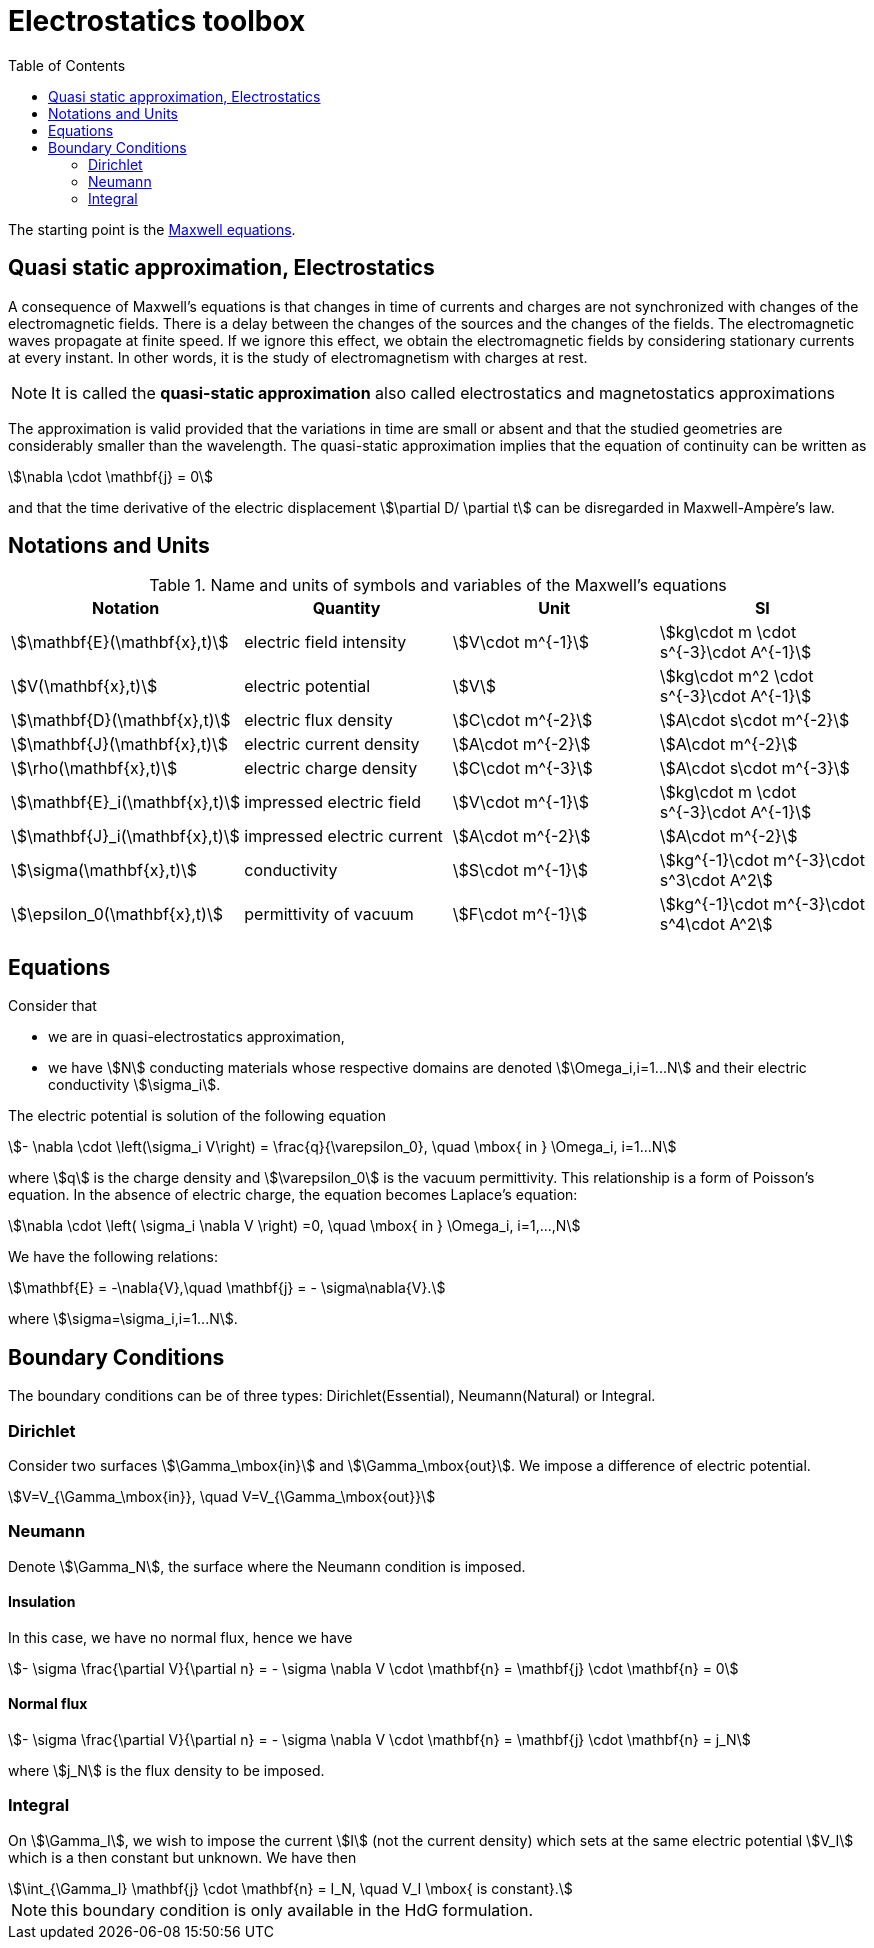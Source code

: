 = Electrostatics toolbox
:toc:

The starting point is the xref:toolboxes:maxwell:Maxwell.adoc[Maxwell equations].

== Quasi static approximation, Electrostatics

A consequence of Maxwell’s equations is that changes in time of currents and charges are not synchronized with changes of the electromagnetic fields.
There is a delay between the changes of the sources and the changes of the fields.
The electromagnetic waves propagate at finite speed.
If we ignore this effect, we obtain the electromagnetic fields by considering stationary currents at every instant.
In other words, it is the study of electromagnetism with charges at rest.

NOTE: It is called the *quasi-static approximation* also called electrostatics and magnetostatics approximations

The approximation is valid provided that the variations in time are small or absent and that the studied geometries are considerably smaller than the wavelength.
The quasi-static approximation implies that the equation of continuity can be written as

[stem]
++++
\nabla \cdot \mathbf{j} = 0
++++

and that the time derivative of the electric displacement stem:[\partial D/ \partial t] can be disregarded in Maxwell-Ampère’s law.


== Notations and Units

.Name and units of symbols and variables of the Maxwell's equations
|===
| Notation | Quantity | Unit | SI

| stem:[\mathbf{E}(\mathbf{x},t)] | electric field intensity | stem:[V\cdot m^{-1}] | stem:[kg\cdot m \cdot s^{-3}\cdot A^{-1}]

| stem:[V(\mathbf{x},t)] | electric potential | stem:[V] | stem:[kg\cdot m^2 \cdot s^{-3}\cdot A^{-1}]

| stem:[\mathbf{D}(\mathbf{x},t)] | electric flux density | stem:[C\cdot m^{-2}] | stem:[A\cdot s\cdot m^{-2}]

| stem:[\mathbf{J}(\mathbf{x},t)] | electric current density | stem:[A\cdot m^{-2}] | stem:[A\cdot m^{-2}]

| stem:[\rho(\mathbf{x},t)] | electric charge density | stem:[C\cdot m^{-3}] |stem:[A\cdot s\cdot m^{-3}]

| stem:[\mathbf{E}_i(\mathbf{x},t)] | impressed electric  field  | stem:[V\cdot m^{-1}] | stem:[kg\cdot m \cdot s^{-3}\cdot A^{-1}]

| stem:[\mathbf{J}_i(\mathbf{x},t)] | impressed electric  current  | stem:[A\cdot m^{-2}] | stem:[A\cdot m^{-2}]

| stem:[\sigma(\mathbf{x},t)] | conductivity | stem:[S\cdot m^{-1}] | stem:[kg^{-1}\cdot m^{-3}\cdot s^3\cdot A^2]

| stem:[\epsilon_0(\mathbf{x},t)] | permittivity of vacuum | stem:[F\cdot m^{-1}] | stem:[kg^{-1}\cdot m^{-3}\cdot s^4\cdot A^2]
|===


== Equations

Consider that

- we are in quasi-electrostatics approximation,
- we have stem:[N] conducting materials whose respective domains are denoted stem:[\Omega_i,i=1...N] and their electric conductivity stem:[\sigma_i].

The electric potential is solution of the following equation
[stem]
++++
- \nabla \cdot \left(\sigma_i V\right) = \frac{q}{\varepsilon_0}, \quad \mbox{ in } \Omega_i, i=1...N
++++
where stem:[q] is the charge density and stem:[\varepsilon_0] is the vacuum permittivity.
This relationship is a form of Poisson's equation.
In the absence of electric charge, the equation becomes Laplace's equation:

[stem]
++++
\nabla \cdot \left( \sigma_i \nabla V \right) =0, \quad \mbox{ in } \Omega_i, i=1,...,N
++++

We have the following relations:

[stem]
++++
\mathbf{E} = -\nabla{V},\quad \mathbf{j} = - \sigma\nabla{V}.
++++
where stem:[\sigma=\sigma_i,i=1...N].

== Boundary Conditions

The boundary conditions can be of three types: Dirichlet(Essential), Neumann(Natural) or Integral.

=== Dirichlet

Consider two surfaces stem:[\Gamma_\mbox{in}] and stem:[\Gamma_\mbox{out}].
We impose a difference of electric potential.

[stem]
++++
V=V_{\Gamma_\mbox{in}}, \quad V=V_{\Gamma_\mbox{out}}
++++

=== Neumann

Denote stem:[\Gamma_N], the surface where the Neumann condition is imposed.

==== Insulation

In this case, we have no normal flux, hence we have

[stem]
++++
- \sigma \frac{\partial V}{\partial n} = - \sigma \nabla V \cdot \mathbf{n} = \mathbf{j} \cdot \mathbf{n} = 0
++++

==== Normal flux

[stem]
++++
- \sigma \frac{\partial V}{\partial n} = - \sigma \nabla V \cdot \mathbf{n} = \mathbf{j} \cdot \mathbf{n} = j_N
++++
where stem:[j_N] is the flux density to be imposed.

=== Integral

On stem:[\Gamma_I], we wish to impose the current stem:[I] (not the current density) which sets at the same electric potential stem:[V_I] which is a then constant but unknown.
We have then
[stem]
++++
\int_{\Gamma_I} \mathbf{j} \cdot \mathbf{n} = I_N, \quad V_I \mbox{ is constant}.
++++

NOTE: this boundary condition is only available in the HdG formulation.
